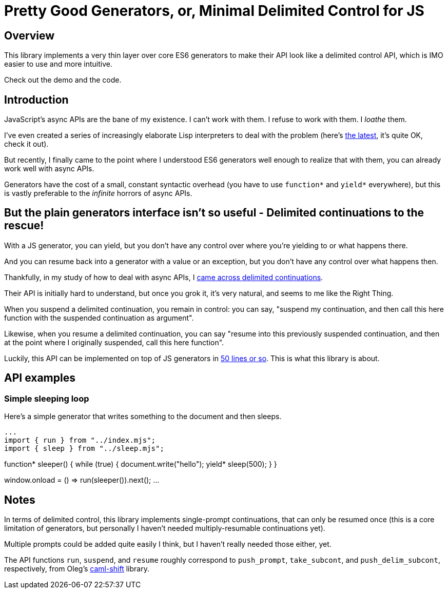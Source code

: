 # Pretty Good Generators, or, Minimal Delimited Control for JS

## Overview

This library implements a very thin layer over core ES6 generators to
make their API look like a delimited control API, which is IMO easier
to use and more intuitive.

Check out the demo and the code.

## Introduction

JavaScript's async APIs are the bane of my existence.  I can't work
with them.  I refuse to work with them.  I _loathe_ them.

I've even created a series of increasingly elaborate Lisp interpreters
to deal with the problem (here's
link:https://github.com/lispx/lispx[the latest], it's quite OK, check
it out).

But recently, I finally came to the point where I understood ES6
generators well enough to realize that with them, you can already work
well with async APIs.

Generators have the cost of a small, constant syntactic overhead (you
have to use `function*` and `yield*` everywhere), but this is vastly
preferable to the _infinite_ horrors of async APIs.

## But the plain generators interface isn't so useful - Delimited continuations to the rescue!

With a JS generator, you can yield, but you don't have any control
over where you're yielding to or what happens there.

And you can resume back into a generator with a value or an exception,
but you don't have any control over what happens then.

Thankfully, in my study of how to deal with async APIs, I
link:http://axisofeval.blogspot.com/2011/08/notes-on-delimited-continuations.html[came across delimited continuations].

Their API is initially hard to understand, but once you grok it, it's
very natural, and seems to me like the Right Thing.

When you suspend a delimited continuation, you remain in control: you
can say, "suspend my continuation, and then call this here function with
the suspended continuation as argument".

Likewise, when you resume a delimited continuation, you can say
"resume into this previously suspended continuation, and then at the
point where I originally suspended, call this here function".

Luckily, this API can be implemented on top of JS generators in
link:index.mjs[50 lines or so].  This is what this library is about.

## API examples

### Simple sleeping loop

Here's a simple generator that writes something to the document and
then sleeps.

[source,javascript]
...
import { run } from "../index.mjs";
import { sleep } from "../sleep.mjs";

function* sleeper()
{
    while (true)
    {
        document.write("hello");
        yield* sleep(500);
    }
}

window.onload = () => run(sleeper()).next();
...

## Notes

In terms of delimited control, this library implements single-prompt
continuations, that can only be resumed once (this is a core
limitation of generators, but personally I haven't needed
multiply-resumable continuations yet).

Multiple prompts could be added quite easily I think, but I haven't
really needed those either, yet.

The API functions `run`, `suspend`, and `resume` roughly correspond to
`push_prompt`, `take_subcont`, and `push_delim_subcont`, respectively,
from Oleg's
link:https://okmij.org/ftp/continuations/implementations.html[caml-shift]
library.
